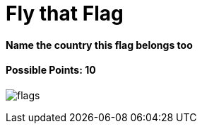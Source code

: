 = Fly that Flag

==== Name the country this flag belongs too

==== Possible Points: 10

image:../../resources/images/flags.png[]
